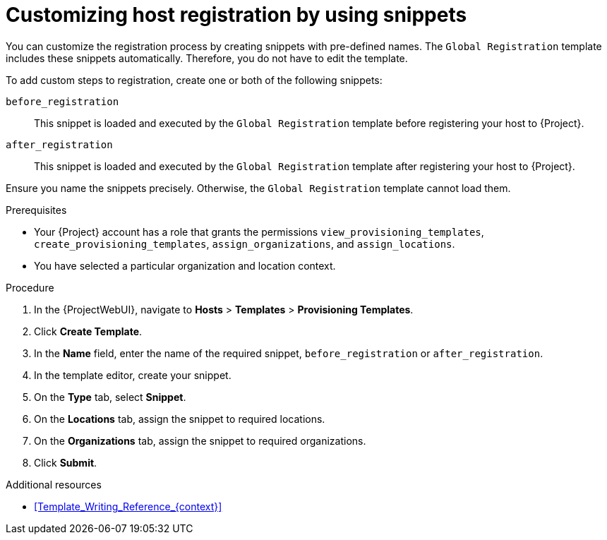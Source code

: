 [id="customizing-host-registration-by-using-snippets_{context}"]
= Customizing host registration by using snippets

You can customize the registration process by creating snippets with pre-defined names.
The `Global Registration` template includes these snippets automatically.
Therefore, you do not have to edit the template.

To add custom steps to registration, create one or both of the following snippets:

`before_registration`:: This snippet is loaded and executed by the `Global Registration` template before registering your host to {Project}.
`after_registration`:: This snippet is loaded and executed by the `Global Registration` template after registering your host to {Project}.

Ensure you name the snippets precisely.
Otherwise, the `Global Registration` template cannot load them.

.Prerequisites
* Your {Project} account has a role that grants the permissions `view_provisioning_templates`, `create_provisioning_templates`, `assign_organizations`, and `assign_locations`.
* You have selected a particular organization and location context.

.Procedure
. In the {ProjectWebUI}, navigate to *Hosts* > *Templates* > *Provisioning Templates*.
. Click *Create Template*.
. In the *Name* field, enter the name of the required snippet, `before_registration` or `after_registration`.
. In the template editor, create your snippet.
. On the *Type* tab, select *Snippet*.
. On the *Locations* tab, assign the snippet to required locations.
. On the *Organizations* tab, assign the snippet to required organizations.
. Click *Submit*.

.Additional resources
* xref:Template_Writing_Reference_{context}[]
